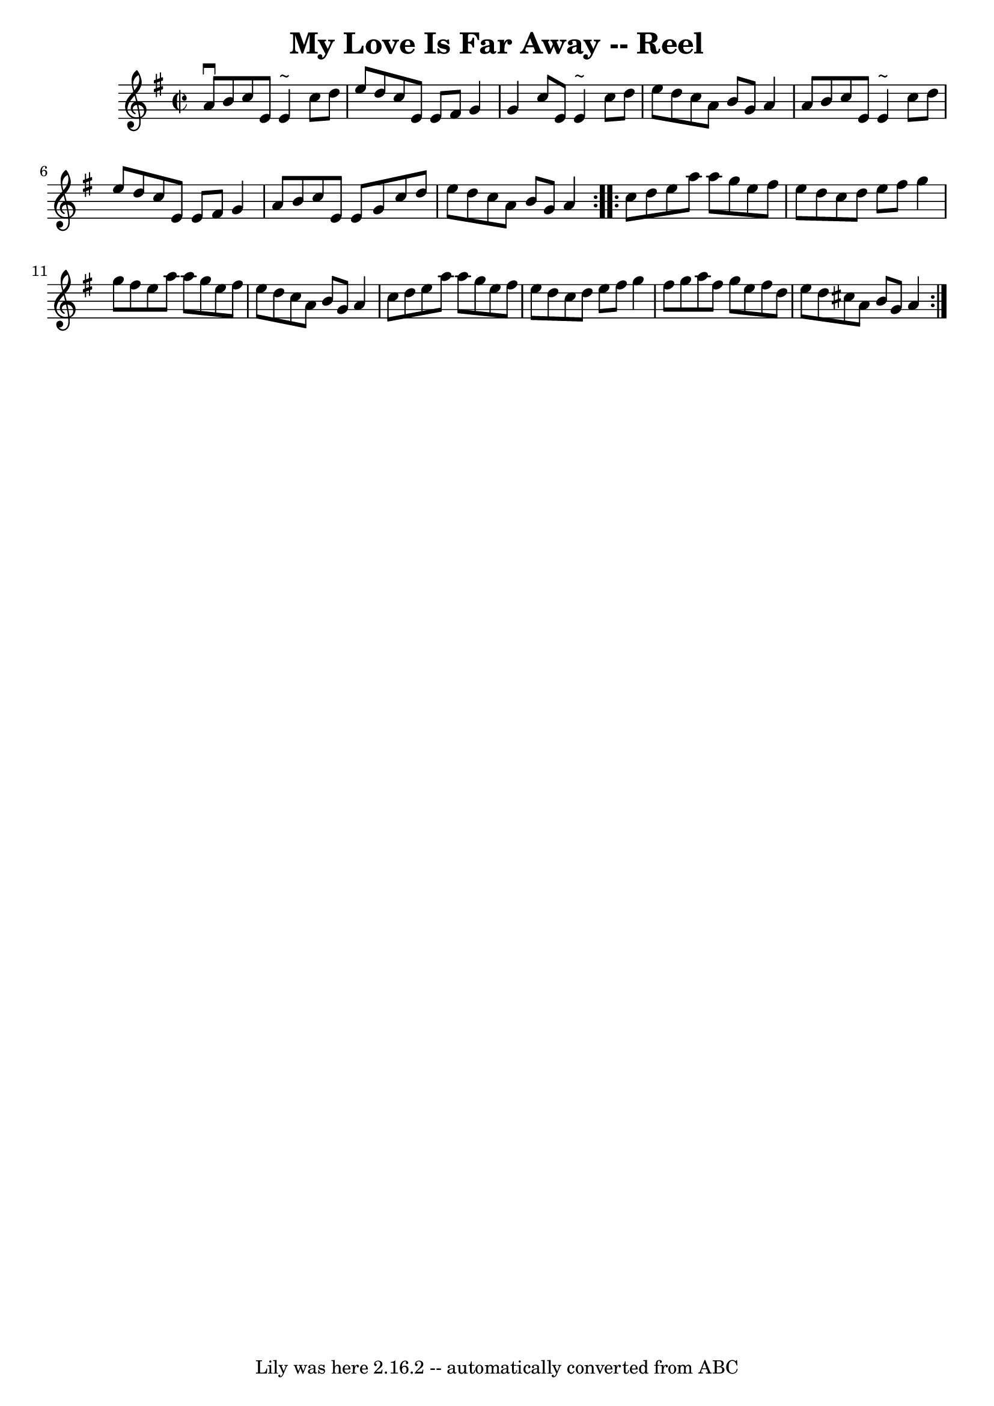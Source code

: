 \version "2.7.40"
\header {
	book = "Ryan's Mammoth Collection"
	crossRefNumber = "1"
	footnotes = "\\\\47"
	tagline = "Lily was here 2.16.2 -- automatically converted from ABC"
	title = "My Love Is Far Away -- Reel"
}
voicedefault =  {
\set Score.defaultBarType = "empty"

\repeat volta 2 {
\override Staff.TimeSignature #'style = #'C
 \time 2/2 \key a \dorian   a'8 ^\downbow   b'8  |
     c''8    e'8    
e'4 ^"~"    c''8    d''8    e''8    d''8    |
   c''8    e'8    e'8    
fis'8    g'4    g'4    |
   c''8    e'8    e'4 ^"~"    c''8    d''8    
e''8    d''8    |
   c''8    a'8    b'8    g'8    a'4    a'8    b'8    
|
     c''8    e'8    e'4 ^"~"    c''8    d''8    e''8    d''8    
|
   c''8    e'8    e'8    fis'8    g'4    a'8    b'8    |
   c''8  
  e'8    e'8    g'8    c''8    d''8    e''8    d''8    |
   c''8    a'8   
 b'8    g'8    a'4    }     \repeat volta 2 {   c''8    d''8  |
     e''8 
   a''8    a''8    g''8    e''8    fis''8    e''8    d''8    |
   c''8    
d''8    e''8    fis''8    g''4    g''8    fis''8    |
   e''8    a''8    
a''8    g''8    e''8    fis''8    e''8    d''8    |
   c''8    a'8    b'8 
   g'8    a'4    c''8    d''8    |
     e''8    a''8    a''8    g''8    
e''8    fis''8    e''8    d''8    |
   c''8    d''8    e''8    fis''8    
g''4    fis''8    g''8    |
   a''8    fis''8    g''8    e''8    fis''8   
 d''8    e''8    d''8    |
   cis''8    a'8    b'8    g'8    a'4    }   
}

\score{
    <<

	\context Staff="default"
	{
	    \voicedefault 
	}

    >>
	\layout {
	}
	\midi {}
}
